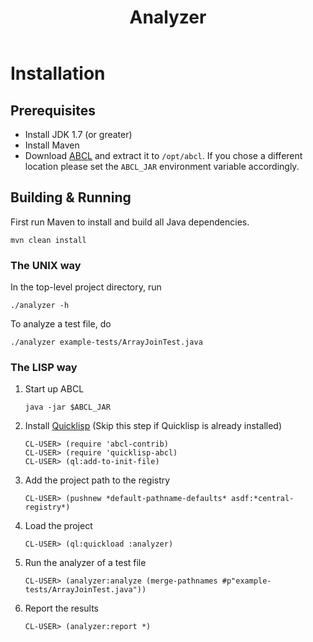 #+title: Analyzer

* Installation
** Prerequisites 

- Install JDK 1.7 (or greater)
- Install Maven
- Download [[http://abcl.org/][ABCL]] and extract it to =/opt/abcl=. If you chose a different location please set the =ABCL_JAR=
  environment variable accordingly.

** Building & Running

First run Maven to install and build all Java dependencies.

: mvn clean install

*** The UNIX way

In the top-level project directory, run

: ./analyzer -h

To analyze a test file, do

: ./analyzer example-tests/ArrayJoinTest.java

*** The LISP way

1. Start up ABCL
   : java -jar $ABCL_JAR
2. Install [[https://www.quicklisp.org/beta/][Quicklisp]] (Skip this step if Quicklisp is already installed)
   : CL-USER> (require 'abcl-contrib)
   : CL-USER> (require 'quicklisp-abcl)
   : CL-USER> (ql:add-to-init-file)
3. Add the project path to the registry
   : CL-USER> (pushnew *default-pathname-defaults* asdf:*central-registry*)
4. Load the project
   : CL-USER> (ql:quickload :analyzer)
5. Run the analyzer of a test file
   : CL-USER> (analyzer:analyze (merge-pathnames #p"example-tests/ArrayJoinTest.java"))
6. Report the results
   : CL-USER> (analyzer:report *)



